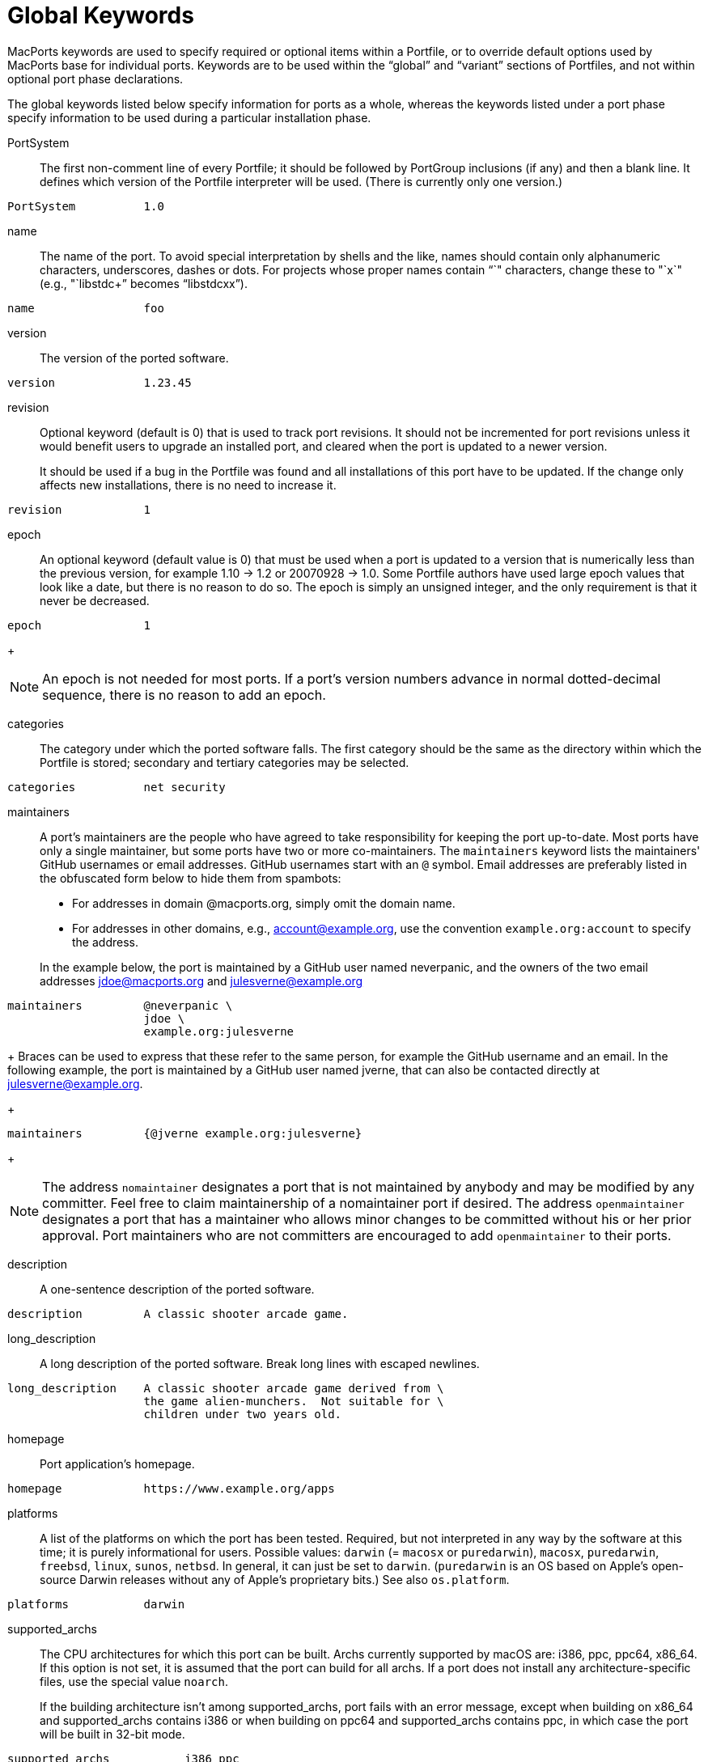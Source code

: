[[reference.keywords]]
= Global Keywords

MacPorts keywords are used to specify required or optional items within a Portfile, or to override default options used by MacPorts base for individual ports.
Keywords are to be used within the "`global`" and "`variant`" sections of Portfiles, and not within optional port phase declarations.

The global keywords listed below specify information for ports as a whole, whereas the keywords listed under a port phase specify information to be used during a particular installation phase.

PortSystem::
The first non-comment line of every Portfile; it should be followed by PortGroup inclusions (if any) and then a blank line.
It defines which version of the Portfile interpreter will be used.
(There is currently only one version.)
+


[source]
----
PortSystem          1.0
----
name::
The name of the port.
To avoid special interpretation by shells and the like, names should contain only alphanumeric characters, underscores, dashes or dots.
For projects whose proper names contain "`+`" characters, change these to "`x`" (e.g., "`libstdc++`" becomes "`libstdcxx`").
+


[source]
----
name                foo
----
version::
The version of the ported software.
+


[source]
----
version             1.23.45
----
revision::
Optional keyword (default is 0) that is used to track port revisions.
It should not be incremented for port revisions unless it would benefit users to upgrade an installed port, and cleared when the port is updated to a newer version.
+
It should be used if a bug in the Portfile was found and all installations of this port have to be updated.
If the change only affects new installations, there is no need to increase it.
+


[source]
----
revision            1
----
epoch::
An optional keyword (default value is 0) that must be used when a port is updated to a version that is numerically less than the previous version, for example 1.10 -> 1.2 or 20070928 -> 1.0.
Some Portfile authors have used large epoch values that look like a date, but there is no reason to do so.
The epoch is simply an unsigned integer, and the only requirement is that it never be decreased.
+


[source]
----
epoch               1
----
+

[NOTE]
====
An epoch is not needed for most ports.
If a port's version numbers advance in normal dotted-decimal sequence, there is no reason to add an epoch.
====
categories::
The category under which the ported software falls.
The first category should be the same as the directory within which the Portfile is stored; secondary and tertiary categories may be selected.
+


[source]
----
categories          net security
----
maintainers::
A port's maintainers are the people who have agreed to take responsibility for keeping the port up-to-date.
Most ports have only a single maintainer, but some ports have two or more co-maintainers.
The `maintainers` keyword lists the maintainers' GitHub usernames or email addresses.
GitHub usernames start with an `@` symbol.
Email addresses are preferably listed in the obfuscated form below to hide them from spambots:

* For addresses in domain @macports.org, simply omit the domain name.
* For addresses in other domains, e.g., mailto:account@example.org[], use the convention `example.org:account` to specify the address.

+
In the example below, the port is maintained by a GitHub user named neverpanic, and the owners of the two email addresses mailto:jdoe@macports.org[] and mailto:julesverne@example.org[]
+


[source]
----
maintainers         @neverpanic \
                    jdoe \
                    example.org:julesverne
----
+
Braces can be used to express that these refer to the same person, for example the GitHub username and an email.
In the following example, the port is maintained by a GitHub user named jverne, that can also be contacted directly at mailto:julesverne@example.org[].
+


[source]
----
maintainers         {@jverne example.org:julesverne}
----
+

[NOTE]
====
The address `nomaintainer` designates a port that is not maintained by anybody and may be modified by any committer.
Feel free to claim maintainership of a nomaintainer port if desired.
The address `openmaintainer` designates a port that has a maintainer who allows minor changes to be committed without his or her prior approval.
Port maintainers who are not committers are encouraged to add `openmaintainer` to their ports.
====
description::
A one-sentence description of the ported software.
+


[source]
----
description         A classic shooter arcade game.
----
long_description::
A long description of the ported software.
Break long lines with escaped newlines.
+


[source]
----
long_description    A classic shooter arcade game derived from \
                    the game alien-munchers.  Not suitable for \
                    children under two years old.
----
homepage::
Port application's homepage.
+


[source]
----
homepage            https://www.example.org/apps
----
platforms::
A list of the platforms on which the port has been tested.
Required, but not interpreted in any way by the software at this time; it is purely informational for users.
Possible values: `darwin` (= `macosx` or ``puredarwin``), ``macosx``, ``puredarwin``, ``freebsd``, ``linux``, ``sunos``, ``netbsd``.
In general, it can just be set to ``darwin``.
(``puredarwin`` is an OS based on Apple's open-source Darwin releases without any of Apple's proprietary bits.) See also ``os.platform``. 
+


[source]
----
platforms           darwin
----
supported_archs::
The CPU architectures for which this port can be built.
Archs currently supported by macOS are: i386, ppc, ppc64, x86_64.
If this option is not set, it is assumed that the port can build for all archs.
If a port does not install any architecture-specific files, use the special value ``noarch``.
+
If the building architecture isn't among supported_archs, port fails with an error message, except when building on x86_64 and supported_archs contains i386 or when building on ppc64 and supported_archs contains ppc, in which case the port will be built in 32-bit mode.
+


[source]
----
supported_archs           i386 ppc
----
+

[source]
----
supported_archs           noarch
----
license::
The proper format for license consists of the license name, followed by a hyphen and number if indicating a specific version.
A space should be placed between licenses if there is more than one that applies.
If an element in the license list is itself a list, it is interpreted as offering a choice of any one of the licenses in the sub-list. 
+
If the version number is a "`$$.$$0`" version, the "`$$.$$0`" should be omitted to make the version an integer.
If the author gives the choice of using a given license or "`any later version`" of it, append a plus sign (+) to the version number.
If the version specified in this case is also the earliest version, just leave out the version number entirely since it implies all versions.
+


[source]
----
license           GPL-3
----
+

[source]
----
license           {freetype GPL}
----
license_noconflict::
By default, it is assumed that ports may use libraries or headers from their dependencies and thus form a derivative work.
A dependency with an incompatible license thus prevents the port from being distributed in binary form.
If a dependency with an incompatible license is not used in such a way that a derivative work is formed, or should not prevent binary distribution for any other reason, add its name to this list. 
+


[source]
----
license_noconflict openssl
----
+

[source]
----
license_noconflict readline gdbm
----